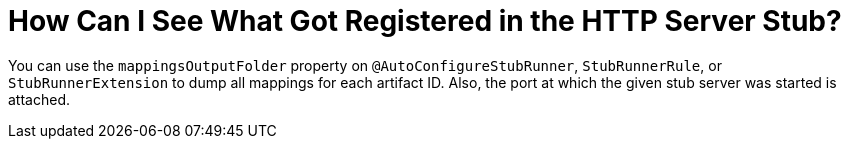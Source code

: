 [[how-to-see-registered-stubs]]
= How Can I See What Got Registered in the HTTP Server Stub?
:page-section-summary-toc: 1

You can use the `mappingsOutputFolder` property on `@AutoConfigureStubRunner`, `StubRunnerRule`, or
`StubRunnerExtension` to dump all mappings for each artifact ID. Also, the port at which the given stub server
was started is attached.


